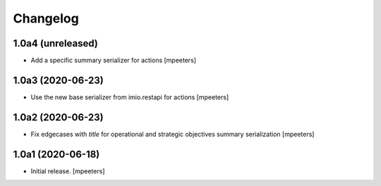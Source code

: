 Changelog
=========


1.0a4 (unreleased)
------------------

- Add a specific summary serializer for actions
  [mpeeters]


1.0a3 (2020-06-23)
------------------

- Use the new base serializer from imio.restapi for actions
  [mpeeters]


1.0a2 (2020-06-23)
------------------

- Fix edgecases with `title` for operational and strategic objectives summary serialization
  [mpeeters]


1.0a1 (2020-06-18)
------------------

- Initial release.
  [mpeeters]
